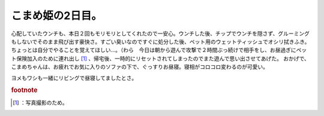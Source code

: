 ﻿こまめ姫の2日目。
##################


心配していたウンチも、本日２回もモリモリとしてくれたので一安心。ウンチした後、チップでウンチを隠さず、グルーミングもしないでそのまま飛び出す豪快さ。すごい臭いなのですぐに処分した後、ペット用のウェットティッシュでオシリ拭きふき。ちょっとは自分でやることを覚えてほしい…。（わら　今日は朝から遊んで攻撃で２時間ぶっ続けで相手をし、お昼過ぎにペット保険加入のために連れ出し [#]_ 、帰宅後、一時的にリセットされてしまったのでまた遊んで思い出させてあげた。
おかげで、こまめちゃんは、お疲れでお気に入りのソファの下で、ぐっすりお昼寝。寝相がコロコロ変わるのが可愛い。

.. image:: http://cdn-ak.f.st-hatena.com/images/fotolife/m/mkouhei/20090802/20090802181042.png
   :alt: f:id:mkouhei:20090802181042p:image


.. image:: http://cdn-ak.f.st-hatena.com/images/fotolife/m/mkouhei/20090802/20090802181043.png
   :alt: f:id:mkouhei:20090802181043p:image


.. image:: http://cdn-ak.f.st-hatena.com/images/fotolife/m/mkouhei/20090802/20090802181044.png
   :alt: f:id:mkouhei:20090802181044p:image


.. image:: http://cdn-ak.f.st-hatena.com/images/fotolife/m/mkouhei/20090802/20090802181045.png
   :alt: f:id:mkouhei:20090802181045p:image


.. image:: http://cdn-ak.f.st-hatena.com/images/fotolife/m/mkouhei/20090802/20090802181046.png
   :alt: f:id:mkouhei:20090802181046p:image

ヨメもワシも一緒にリビングで昼寝してましたとさ。


.. rubric:: footnote

.. [#] ：写真撮影のため。



.. author:: mkouhei
.. categories:: ねこ, 
.. tags::
.. comments::


